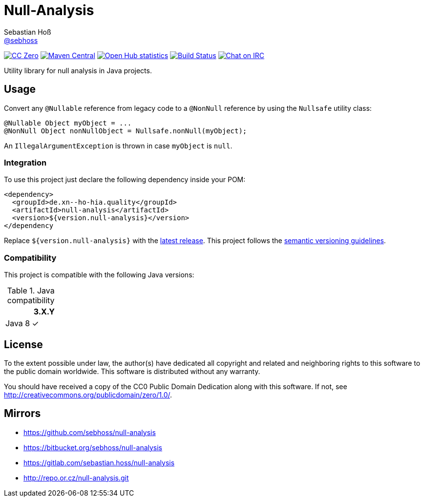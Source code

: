 = Null-Analysis
Sebastian Hoß <http://seb.xn--ho-hia.de/[@sebhoss]>
:github-org: sebhoss
:project-name: null-analysis
:project-group: de.xn--ho-hia.quality

image:https://img.shields.io/badge/license-cc%20zero-000000.svg?style=flat-square["CC Zero", link="http://creativecommons.org/publicdomain/zero/1.0/"]
pass:[<span class="image"><a class="image" href="https://maven-badges.herokuapp.com/maven-central/de.xn--ho-hia.quality/null-analysis"><img src="https://img.shields.io/maven-central/v/de.xn--ho-hia.quality/null-analysis.svg?style=flat-square" alt="Maven Central"></a></span>]
image:https://www.openhub.net/p/{project-name}/widgets/project_thin_badge.gif["Open Hub statistics", link="https://www.openhub.net/p/{project-name}"]
image:https://img.shields.io/travis/{github-org}/{project-name}/master.svg?style=flat-square["Build Status", link="https://travis-ci.org/{github-org}/{project-name}"]
image:https://img.shields.io/badge/irc-%23metio.wtf-brightgreen.svg?style=flat-square["Chat on IRC", link="http://webchat.freenode.net/?channels=metio.wtf"]

Utility library for null analysis in Java projects.

== Usage

Convert any `@Nullable` reference from legacy code to a `@NonNull` reference by using the `Nullsafe` utility class:

[source, java]
----
@Nullable Object myObject = ...
@NonNull Object nonNullObject = Nullsafe.nonNull(myObject);
----

An `IllegalArgumentException` is thrown in case `myObject` is `null`.

=== Integration

To use this project just declare the following dependency inside your POM:

[source, xml, subs="attributes,verbatim"]
----
<dependency>
  <groupId>{project-group}</groupId>
  <artifactId>{project-name}</artifactId>
  <version>${version.null-analysis}</version>
</dependency
----

Replace `${version.null-analysis}` with the pass:[<a href="http://search.maven.org/#search%7Cga%7C1%7Cg%3Ade.xn--ho-hia.quality%20a%3Anull-analysis">latest release</a>]. This project follows the link:http://semver.org/[semantic versioning guidelines].

=== Compatibility

This project is compatible with the following Java versions:

.Java compatibility
|===
| | 3.X.Y

| Java 8
| ✓
|===


== License

To the extent possible under law, the author(s) have dedicated all copyright
and related and neighboring rights to this software to the public domain
worldwide. This software is distributed without any warranty.

You should have received a copy of the CC0 Public Domain Dedication along
with this software. If not, see http://creativecommons.org/publicdomain/zero/1.0/.

== Mirrors

* https://github.com/sebhoss/{project-name}
* https://bitbucket.org/sebhoss/{project-name}
* https://gitlab.com/sebastian.hoss/{project-name}
* http://repo.or.cz/{project-name}.git
